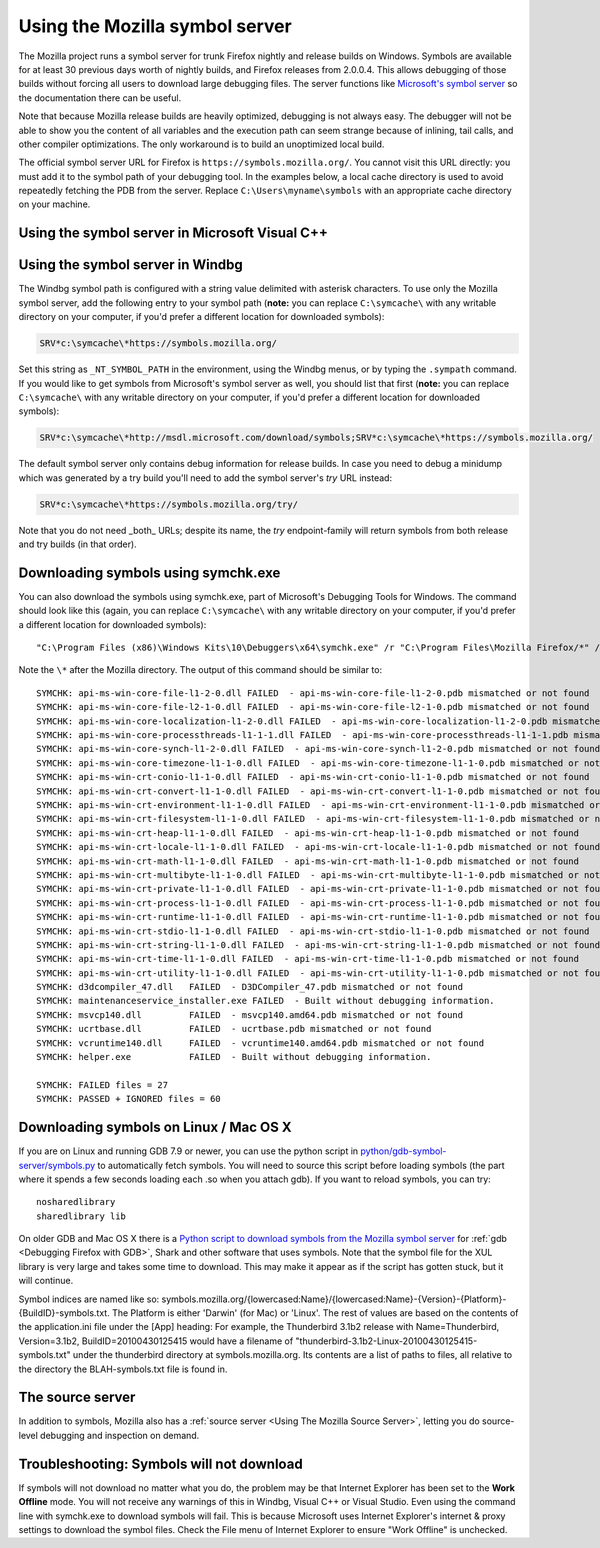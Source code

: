 Using the Mozilla symbol server
===============================

The Mozilla project runs a symbol server for trunk Firefox nightly and
release builds on Windows. Symbols are available for at least 30
previous days worth of nightly builds, and Firefox releases from
2.0.0.4. This allows debugging of those builds without forcing all users
to download large debugging files. The server functions like
`Microsoft's symbol server <https://docs.microsoft.com/windows/win32/dxtecharts/debugging-with-symbols>`__
so the documentation there can be useful.

Note that because Mozilla release builds are heavily optimized,
debugging is not always easy. The debugger will not be able to show you
the content of all variables and the execution path can seem strange
because of inlining, tail calls, and other compiler optimizations. The
only workaround is to build an unoptimized local build.

The official symbol server URL for Firefox is ``https://symbols.mozilla.org/``.
You cannot visit this URL directly: you must add it to the symbol path of your
debugging tool. In the examples below, a local cache directory is used to avoid
repeatedly fetching the PDB from the server. Replace
``C:\Users\myname\symbols`` with an appropriate cache directory on your
machine.

Using the symbol server in Microsoft Visual C++
~~~~~~~~~~~~~~~~~~~~~~~~~~~~~~~~~~~~~~~~~~~~~~~

|The Tools menu of Visual C++ with the Options item selected| |The
Visual C++ 2017 Symbols pane of the Options dialog with the Mozilla
symbol server configured|

Using the symbol server in Windbg
~~~~~~~~~~~~~~~~~~~~~~~~~~~~~~~~~

The Windbg symbol path is configured with a string value delimited with
asterisk characters. To use only the Mozilla symbol server, add the
following entry to your symbol path (**note:** you can replace ``C:\symcache\``
with any writable directory on your computer, if you'd prefer a different
location for downloaded symbols):

.. code::

    SRV*c:\symcache\*https://symbols.mozilla.org/

Set this string as ``_NT_SYMBOL_PATH`` in the environment, using
the Windbg menus, or by typing the ``.sympath`` command. If you
would like to get symbols from Microsoft's symbol server as well, you
should list that first (**note:** you can replace ``C:\symcache\``
with any writable directory on your computer, if you'd prefer a different
location for downloaded symbols):

.. code::

    SRV*c:\symcache\*http://msdl.microsoft.com/download/symbols;SRV*c:\symcache\*https://symbols.mozilla.org/

|Image:symbol-server-windbg-menu.jpg| |The WinDbg Symbol Search Path
dialog with the Mozilla symbol server configured|

The default symbol server only contains debug information for release builds.
In case you need to debug a minidump which was generated by a try build you'll
need to add the symbol server's `try` URL instead:

.. code::

    SRV*c:\symcache\*https://symbols.mozilla.org/try/

Note that you do not need _both_ URLs; despite its name, the `try`
endpoint-family will return symbols from both release and try builds
(in that order).

Downloading symbols using symchk.exe
~~~~~~~~~~~~~~~~~~~~~~~~~~~~~~~~~~~~

You can also download the symbols using symchk.exe, part of Microsoft's
Debugging Tools for Windows. The command should look like this (again,
you can replace ``C:\symcache\`` with any writable directory on
your computer, if you'd prefer a different location for downloaded
symbols):

::

    "C:\Program Files (x86)\Windows Kits\10\Debuggers\x64\symchk.exe" /r "C:\Program Files\Mozilla Firefox/*" /s SRV*C:\symcache\*https://symbols.mozilla.org/

Note the ``\*`` after the Mozilla directory. The output of this command should
be similar to:

::

    SYMCHK: api-ms-win-core-file-l1-2-0.dll FAILED  - api-ms-win-core-file-l1-2-0.pdb mismatched or not found
    SYMCHK: api-ms-win-core-file-l2-1-0.dll FAILED  - api-ms-win-core-file-l2-1-0.pdb mismatched or not found
    SYMCHK: api-ms-win-core-localization-l1-2-0.dll FAILED  - api-ms-win-core-localization-l1-2-0.pdb mismatched or not found
    SYMCHK: api-ms-win-core-processthreads-l1-1-1.dll FAILED  - api-ms-win-core-processthreads-l1-1-1.pdb mismatched or not found
    SYMCHK: api-ms-win-core-synch-l1-2-0.dll FAILED  - api-ms-win-core-synch-l1-2-0.pdb mismatched or not found
    SYMCHK: api-ms-win-core-timezone-l1-1-0.dll FAILED  - api-ms-win-core-timezone-l1-1-0.pdb mismatched or not found
    SYMCHK: api-ms-win-crt-conio-l1-1-0.dll FAILED  - api-ms-win-crt-conio-l1-1-0.pdb mismatched or not found
    SYMCHK: api-ms-win-crt-convert-l1-1-0.dll FAILED  - api-ms-win-crt-convert-l1-1-0.pdb mismatched or not found
    SYMCHK: api-ms-win-crt-environment-l1-1-0.dll FAILED  - api-ms-win-crt-environment-l1-1-0.pdb mismatched or not found
    SYMCHK: api-ms-win-crt-filesystem-l1-1-0.dll FAILED  - api-ms-win-crt-filesystem-l1-1-0.pdb mismatched or not found
    SYMCHK: api-ms-win-crt-heap-l1-1-0.dll FAILED  - api-ms-win-crt-heap-l1-1-0.pdb mismatched or not found
    SYMCHK: api-ms-win-crt-locale-l1-1-0.dll FAILED  - api-ms-win-crt-locale-l1-1-0.pdb mismatched or not found
    SYMCHK: api-ms-win-crt-math-l1-1-0.dll FAILED  - api-ms-win-crt-math-l1-1-0.pdb mismatched or not found
    SYMCHK: api-ms-win-crt-multibyte-l1-1-0.dll FAILED  - api-ms-win-crt-multibyte-l1-1-0.pdb mismatched or not found
    SYMCHK: api-ms-win-crt-private-l1-1-0.dll FAILED  - api-ms-win-crt-private-l1-1-0.pdb mismatched or not found
    SYMCHK: api-ms-win-crt-process-l1-1-0.dll FAILED  - api-ms-win-crt-process-l1-1-0.pdb mismatched or not found
    SYMCHK: api-ms-win-crt-runtime-l1-1-0.dll FAILED  - api-ms-win-crt-runtime-l1-1-0.pdb mismatched or not found
    SYMCHK: api-ms-win-crt-stdio-l1-1-0.dll FAILED  - api-ms-win-crt-stdio-l1-1-0.pdb mismatched or not found
    SYMCHK: api-ms-win-crt-string-l1-1-0.dll FAILED  - api-ms-win-crt-string-l1-1-0.pdb mismatched or not found
    SYMCHK: api-ms-win-crt-time-l1-1-0.dll FAILED  - api-ms-win-crt-time-l1-1-0.pdb mismatched or not found
    SYMCHK: api-ms-win-crt-utility-l1-1-0.dll FAILED  - api-ms-win-crt-utility-l1-1-0.pdb mismatched or not found
    SYMCHK: d3dcompiler_47.dll   FAILED  - D3DCompiler_47.pdb mismatched or not found
    SYMCHK: maintenanceservice_installer.exe FAILED  - Built without debugging information.
    SYMCHK: msvcp140.dll         FAILED  - msvcp140.amd64.pdb mismatched or not found
    SYMCHK: ucrtbase.dll         FAILED  - ucrtbase.pdb mismatched or not found
    SYMCHK: vcruntime140.dll     FAILED  - vcruntime140.amd64.pdb mismatched or not found
    SYMCHK: helper.exe           FAILED  - Built without debugging information.

    SYMCHK: FAILED files = 27
    SYMCHK: PASSED + IGNORED files = 60

.. _Downloading symbols on Linux / Mac OS X:

Downloading symbols on Linux / Mac OS X
~~~~~~~~~~~~~~~~~~~~~~~~~~~~~~~~~~~~~~~

If you are on Linux and running GDB 7.9 or newer, you can use the python script
in `python/gdb-symbol-server/symbols.py <https://searchfox.org/mozilla-central/source/python/gdb-symbol-server/symbols.py>`_
to automatically fetch symbols. You will need to source this script before
loading symbols (the part where it spends a few seconds loading each .so when
you attach gdb). If you want to reload symbols, you can try:

::

    nosharedlibrary
    sharedlibrary lib

On older GDB and Mac OS X there is a `Python script to download symbols
from the Mozilla symbol
server <http://hg.mozilla.org/users/jwatt_jwatt.org/fetch-symbols>`__
for :ref:`gdb <Debugging Firefox with GDB>`, Shark and other software
that uses symbols. Note that the symbol file for the XUL library is very
large and takes some time to download. This may make it appear as if the
script has gotten stuck, but it will continue.

Symbol indices are named like so:
symbols.mozilla.org/{lowercased:Name}/{lowercased:Name}-{Version}-{Platform}-{BuildID}-symbols.txt.
The Platform is either 'Darwin' (for Mac) or 'Linux'. The rest of values
are based on the contents of the application.ini file under the [App]
heading: For example, the Thunderbird 3.1b2 release with
Name=Thunderbird, Version=3.1b2, BuildID=20100430125415 would have a
filename of "thunderbird-3.1b2-Linux-20100430125415-symbols.txt" under
the thunderbird directory at symbols.mozilla.org. Its contents are a
list of paths to files, all relative to the directory the
BLAH-symbols.txt file is found in.

The source server
~~~~~~~~~~~~~~~~~

In addition to symbols, Mozilla also has a
:ref:`source server <Using The Mozilla Source Server>`, letting you do
source-level debugging and inspection on demand.

Troubleshooting: Symbols will not download
~~~~~~~~~~~~~~~~~~~~~~~~~~~~~~~~~~~~~~~~~~

If symbols will not download no matter what you do, the problem may be
that Internet Explorer has been set to the **Work Offline** mode. You
will not receive any warnings of this in Windbg, Visual C++ or Visual
Studio. Even using the command line with symchk.exe to download symbols
will fail. This is because Microsoft uses Internet Explorer's internet &
proxy settings to download the symbol files. Check the File menu of
Internet Explorer to ensure "Work Offline" is unchecked.

.. |The Tools menu of Visual C++ with the Options item selected| image:: img/vs_tools_options.png
   :class: internal
.. |The Visual C++ 2017 Symbols pane of the Options dialog with the Mozilla symbol server configured| image:: img/snip_20170901070042.png
   :class: internal
.. |Image:symbol-server-windbg-menu.jpg| image:: img/symbol-server-windbg-menu.jpg
   :class: internal
.. |The WinDbg Symbol Search Path dialog with the Mozilla symbol server configured| image:: img/snip_20170901081816.png
   :class: internal
